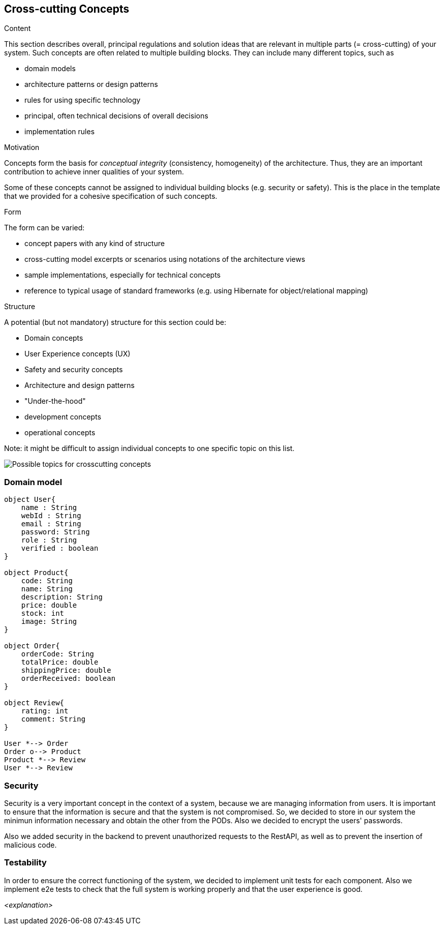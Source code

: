 [[section-concepts]]
== Cross-cutting Concepts


[role="arc42help"]
****
.Content
This section describes overall, principal regulations and solution ideas that are
relevant in multiple parts (= cross-cutting) of your system.
Such concepts are often related to multiple building blocks.
They can include many different topics, such as

* domain models
* architecture patterns or design patterns
* rules for using specific technology
* principal, often technical decisions of overall decisions
* implementation rules

.Motivation
Concepts form the basis for _conceptual integrity_ (consistency, homogeneity)
of the architecture. Thus, they are an important contribution to achieve inner qualities of your system.

Some of these concepts cannot be assigned to individual building blocks
(e.g. security or safety). This is the place in the template that we provided for a
cohesive specification of such concepts.

.Form
The form can be varied:

* concept papers with any kind of structure
* cross-cutting model excerpts or scenarios using notations of the architecture views
* sample implementations, especially for technical concepts
* reference to typical usage of standard frameworks (e.g. using Hibernate for object/relational mapping)

.Structure
A potential (but not mandatory) structure for this section could be:

* Domain concepts
* User Experience concepts (UX)
* Safety and security concepts
* Architecture and design patterns
* "Under-the-hood"
* development concepts
* operational concepts

Note: it might be difficult to assign individual concepts to one specific topic
on this list.

image:08-Crosscutting-Concepts-Structure-EN.png["Possible topics for crosscutting concepts"]
****


=== Domain model

[plantuml, "DomainModel", png]
----
object User{
    name : String
    webId : String
    email : String
    password: String
    role : String
    verified : boolean
}

object Product{
    code: String
    name: String
    description: String
    price: double
    stock: int
    image: String
}

object Order{
    orderCode: String
    totalPrice: double
    shippingPrice: double
    orderReceived: boolean
}

object Review{
    rating: int
    comment: String
}

User *--> Order
Order o--> Product
Product *--> Review
User *--> Review
----

=== Security

Security is a very important concept in the context of a system, because we are managing information from users. It is important to ensure that the information is secure and that the system is not compromised. So, we decided to store in our system the minimun information necessary and obtain the other from the PODs. Also we decided to encrypt the users' passwords.

Also we added security in the backend to prevent unauthorized requests to the RestAPI, as well as to prevent the insertion of malicious code.

=== Testability

In order to ensure the correct functioning of the system, we decided to implement unit tests for each component. Also we implement e2e tests to check that the full system is working properly and that the user experience is good.

_<explanation>_
